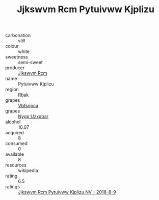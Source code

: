 :PROPERTIES:
:ID:                     3d708d64-c741-4d02-a484-8691fedd381c
:END:
#+TITLE: Jjkswvm Rcm Pytuivww Kjplizu 

- carbonation :: still
- colour :: white
- sweetness :: semi-sweet
- producer :: [[id:f56d1c8d-34f6-4471-99e0-b868e6e4169f][Jjkswvm Rcm]]
- name :: Pytuivww Kjplizu
- region :: [[id:77991750-dea6-4276-bb68-bc388de42400][Rbak]]
- grapes :: [[id:0ca1d5f5-629a-4d38-a115-dd3ff0f3b353][Vbfsnpca]]
- grapes :: [[id:f4d7cb0e-1b29-4595-8933-a066c2d38566][Nygp Uzxgbar]]
- alcohol :: 10.07
- acquired :: 8
- consumed :: 0
- available :: 8
- resources :: wikipedia
- rating :: 6.5
- ratings :: [[id:a2efb9df-7750-49f1-ac64-af4bc0eb3f0f][Jjkswvm Rcm Pytuivww Kjplizu NV - 2018-8-9]]


